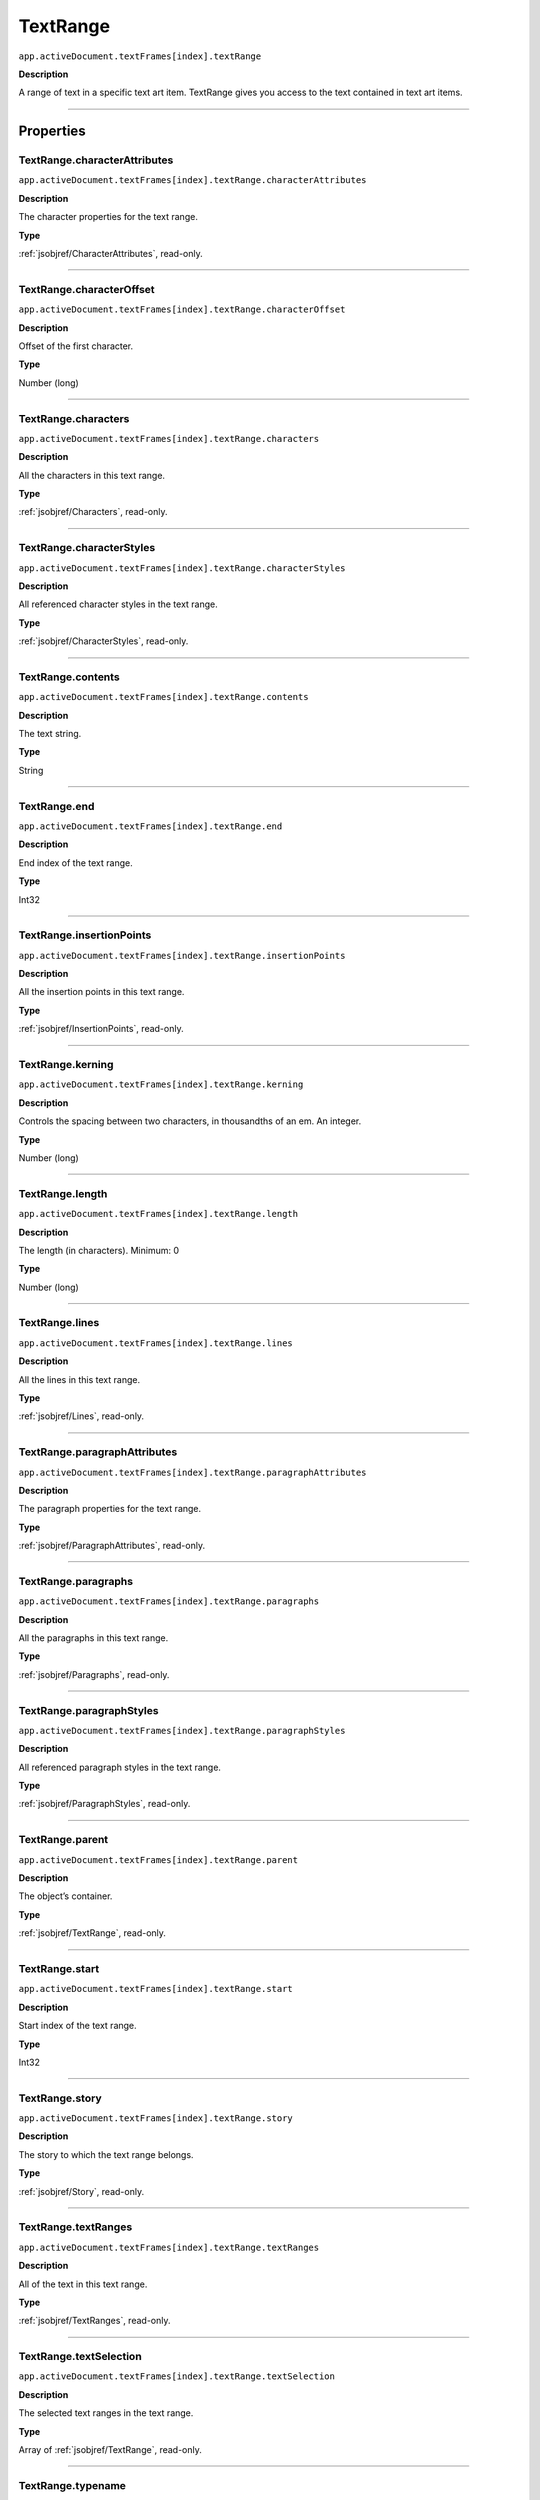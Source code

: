 .. _jsobjref/TextRange:

TextRange
################################################################################

``app.activeDocument.textFrames[index].textRange``

**Description**

A range of text in a specific text art item. TextRange gives you access to the text contained in text art items.

----

==========
Properties
==========

.. _jsobjref/TextRange.characterAttributes:

TextRange.characterAttributes
********************************************************************************

``app.activeDocument.textFrames[index].textRange.characterAttributes``

**Description**

The character properties for the text range.

**Type**

:ref:`jsobjref/CharacterAttributes`, read-only.

----

.. _jsobjref/TextRange.characterOffset:

TextRange.characterOffset
********************************************************************************

``app.activeDocument.textFrames[index].textRange.characterOffset``

**Description**

Offset of the first character.

**Type**

Number (long)

----

.. _jsobjref/TextRange.characters:

TextRange.characters
********************************************************************************

``app.activeDocument.textFrames[index].textRange.characters``

**Description**

All the characters in this text range.

**Type**

:ref:`jsobjref/Characters`, read-only.

----

.. _jsobjref/TextRange.characterStyles:

TextRange.characterStyles
********************************************************************************

``app.activeDocument.textFrames[index].textRange.characterStyles``

**Description**

All referenced character styles in the text range.

**Type**

:ref:`jsobjref/CharacterStyles`, read-only.

----

.. _jsobjref/TextRange.contents:

TextRange.contents
********************************************************************************

``app.activeDocument.textFrames[index].textRange.contents``

**Description**

The text string.

**Type**

String

----

.. _jsobjref/TextRange.end:

TextRange.end
********************************************************************************

``app.activeDocument.textFrames[index].textRange.end``

**Description**

End index of the text range.

**Type**

Int32

----

.. _jsobjref/TextRange.insertionPoints:

TextRange.insertionPoints
********************************************************************************

``app.activeDocument.textFrames[index].textRange.insertionPoints``

**Description**

All the insertion points in this text range.

**Type**

:ref:`jsobjref/InsertionPoints`, read-only.

----

.. _jsobjref/TextRange.kerning:

TextRange.kerning
********************************************************************************

``app.activeDocument.textFrames[index].textRange.kerning``

**Description**

Controls the spacing between two characters, in thousandths of an em. An integer.

**Type**

Number (long)

----

.. _jsobjref/TextRange.length:

TextRange.length
********************************************************************************

``app.activeDocument.textFrames[index].textRange.length``

**Description**

The length (in characters). Minimum: 0

**Type**

Number (long)

----

.. _jsobjref/TextRange.lines:

TextRange.lines
********************************************************************************

``app.activeDocument.textFrames[index].textRange.lines``

**Description**

All the lines in this text range.

**Type**

:ref:`jsobjref/Lines`, read-only.

----

.. _jsobjref/TextRange.paragraphAttributes:

TextRange.paragraphAttributes
********************************************************************************

``app.activeDocument.textFrames[index].textRange.paragraphAttributes``

**Description**

The paragraph properties for the text range.

**Type**

:ref:`jsobjref/ParagraphAttributes`, read-only.

----

.. _jsobjref/TextRange.paragraphs:

TextRange.paragraphs
********************************************************************************

``app.activeDocument.textFrames[index].textRange.paragraphs``

**Description**

All the paragraphs in this text range.

**Type**

:ref:`jsobjref/Paragraphs`, read-only.

----

.. _jsobjref/TextRange.paragraphStyles:

TextRange.paragraphStyles
********************************************************************************

``app.activeDocument.textFrames[index].textRange.paragraphStyles``

**Description**

All referenced paragraph styles in the text range.

**Type**

:ref:`jsobjref/ParagraphStyles`, read-only.

----

.. _jsobjref/TextRange.parent:

TextRange.parent
********************************************************************************

``app.activeDocument.textFrames[index].textRange.parent``

**Description**

The object’s container.

**Type**

:ref:`jsobjref/TextRange`, read-only.

----

.. _jsobjref/TextRange.start:

TextRange.start
********************************************************************************

``app.activeDocument.textFrames[index].textRange.start``

**Description**

Start index of the text range.

**Type**

Int32

----

.. _jsobjref/TextRange.story:

TextRange.story
********************************************************************************

``app.activeDocument.textFrames[index].textRange.story``

**Description**

The story to which the text range belongs.

**Type**

:ref:`jsobjref/Story`, read-only.

----

.. _jsobjref/TextRange.textRanges:

TextRange.textRanges
********************************************************************************

``app.activeDocument.textFrames[index].textRange.textRanges``

**Description**

All of the text in this text range.

**Type**

:ref:`jsobjref/TextRanges`, read-only.

----

.. _jsobjref/TextRange.textSelection:

TextRange.textSelection
********************************************************************************

``app.activeDocument.textFrames[index].textRange.textSelection``

**Description**

The selected text ranges in the text range.

**Type**

Array of :ref:`jsobjref/TextRange`, read-only.

----

.. _jsobjref/TextRange.typename:

TextRange.typename
********************************************************************************

``app.activeDocument.textFrames[index].textRange.typename``

**Description**

The class name of the object.

**Type**

String, read-only.

----

.. _jsobjref/TextRange.words:

TextRange.words
********************************************************************************

``app.activeDocument.textFrames[index].textRange.words``

**Description**

All the words contained in this text range.

**Type**

:ref:`jsobjref/Words`, read-only.

----

=======
Methods
=======

.. _jsobjref/TextRange.changeCaseTo:

TextRange.changeCaseTo()
********************************************************************************

``app.activeDocument.textFrames[index].textRange.changeCaseTo(type)``

**Description**

Changes the capitalization of text

**Parameters**

+-----------+----------------------------------------------------+-------------+
| Parameter |                        Type                        | Description |
+===========+====================================================+=============+
| ``type``  | :ref:`jsobjref/scripting-constants.CaseChangeType` | todo        |
+-----------+----------------------------------------------------+-------------+

**Returns**

Nothing

----

.. _jsobjref/TextRange.deSelect:

TextRange.deSelect()
********************************************************************************

``app.activeDocument.textFrames[index].textRange.deSelect()``

**Description**

Deselects the text range.

**Returns**

Nothing.

----

.. _jsobjref/TextRange.duplicate:

TextRange.duplicate()
********************************************************************************

``app.activeDocument.textFrames[index].textRange.duplicate([relativeObject][, insertionLocation])``

**Description**

Creates a duplicate of this object.

**Parameters**

+-------------------------+----------------------------------------------------------------+-------------+
|        Parameter        |                              Type                              | Description |
+=========================+================================================================+=============+
| ``[relativeObject]``    | Object, optional                                               | todo        |
+-------------------------+----------------------------------------------------------------+-------------+
| ``[insertionLocation]`` | :ref:`jsobjref/scripting-constants.ElementPlacement`, optional | todo        |
+-------------------------+----------------------------------------------------------------+-------------+

**Returns**

:ref:`jsobjref/TextRange`

----

.. _jsobjref/TextRange.getLocalCharOverridesJSON:

TextRange.getLocalCharOverridesJSON()
********************************************************************************

``app.activeDocument.textFrames[index].textRange.getLocalCharOverridesJSON()``

**Description**

Gets json representation of character overrides.

**Returns**

String

----

.. _jsobjref/TextRange.getLocalParaOverridesJSON:

TextRange.getLocalParaOverridesJSON()
********************************************************************************

``app.activeDocument.textFrames[index].textRange.getLocalParaOverridesJSON()``

**Description**

Gets json representation of paragraph overrides.

**Returns**

String

----

.. _jsobjref/TextRange.getParagraphLength:

TextRange.getParagraphLength()
********************************************************************************

``app.activeDocument.textFrames[index].textRange.getParagraphLength()``

**Description**

Gets the length of the first paragraph of the text range.

**Returns**

Int32

----

.. _jsobjref/TextRange.getTextRunLength:

TextRange.getTextRunLength()
********************************************************************************

``app.activeDocument.textFrames[index].textRange.getTextRunLength()``

**Description**

Gets the length of the first text run of the text range.

**Returns**

Int32

----

.. _jsobjref/TextRange.move:

TextRange.move()
********************************************************************************

``app.activeDocument.textFrames[index].textRange.move(relativeObject, insertionLocation)``

**Description**

Moves the object.

**Parameters**


+-----------------------+------------------------------------------------------+-------------+
|       Parameter       |                         Type                         | Description |
+=======================+======================================================+=============+
| ``relativeObject``    | Object                                               | todo        |
+-----------------------+------------------------------------------------------+-------------+
| ``insertionLocation`` | :ref:`jsobjref/scripting-constants.ElementPlacement` | todo        |
+-----------------------+------------------------------------------------------+-------------+

**Returns**

:ref:`jsobjref/TextRange`

----

.. _jsobjref/TextRange.remove:

TextRange.remove()
********************************************************************************

``app.activeDocument.textFrames[index].textRange.remove()``

**Description**

Deletes the object.

**Returns**

Nothing

----

.. _jsobjref/TextRange.select:

TextRange.select()
********************************************************************************

``app.activeDocument.textFrames[index].textRange.select([addToDocument])``

**Description**

Selects the text range. If ``addToDocument`` is true, adds this to the current selection; otherwise replaces the current selection.

**Parameters**

+---------------------+-------------------+-------------+
|      Parameter      |       Type        | Description |
+=====================+===================+=============+
| ``[addToDocument]`` | Boolean, optional | todo        |
+---------------------+-------------------+-------------+

**Returns**

Nothing

----

=======
Example
=======

Manipulating Text
********************************************************************************

::

  // Changes size of the first character of each word in the
  // current document by changing the size attribute of each character

  if ( app.documents.length > 0 ) {
    for ( i = 0; i < app.activeDocument.textFrames.length; i++ ) {
      var text = app.activeDocument.textFrames[i].textRange;
      for ( j = 0 ; j < text.words.length; j++ ) {
        //each word is a textRange object
        var textWord = text.words[j];

        // Characters are textRanges too.
        // Get the first character of each word and increase it's size.

        var firstChars = textWord.characters[0];
        firstChars.size = firstChars.size \* 1.5;
      }
    }
  }
